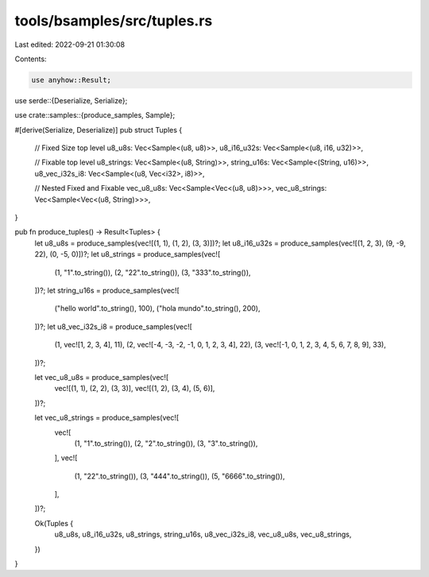 tools/bsamples/src/tuples.rs
============================

Last edited: 2022-09-21 01:30:08

Contents:

.. code-block:: rs

    use anyhow::Result;

use serde::{Deserialize, Serialize};

use crate::samples::{produce_samples, Sample};

#[derive(Serialize, Deserialize)]
pub struct Tuples {
    // Fixed Size top level
    u8_u8s: Vec<Sample<(u8, u8)>>,
    u8_i16_u32s: Vec<Sample<(u8, i16, u32)>>,

    // Fixable top level
    u8_strings: Vec<Sample<(u8, String)>>,
    string_u16s: Vec<Sample<(String, u16)>>,
    u8_vec_i32s_i8: Vec<Sample<(u8, Vec<i32>, i8)>>,

    // Nested Fixed and Fixable
    vec_u8_u8s: Vec<Sample<Vec<(u8, u8)>>>,
    vec_u8_strings: Vec<Sample<Vec<(u8, String)>>>,
}

pub fn produce_tuples() -> Result<Tuples> {
    let u8_u8s = produce_samples(vec![(1, 1), (1, 2), (3, 3)])?;
    let u8_i16_u32s = produce_samples(vec![(1, 2, 3), (9, -9, 22), (0, -5, 0)])?;
    let u8_strings = produce_samples(vec![
        (1, "1".to_string()),
        (2, "22".to_string()),
        (3, "333".to_string()),
    ])?;
    let string_u16s = produce_samples(vec![
        ("hello world".to_string(), 100),
        ("hola mundo".to_string(), 200),
    ])?;
    let u8_vec_i32s_i8 = produce_samples(vec![
        (1, vec![1, 2, 3, 4], 11),
        (2, vec![-4, -3, -2, -1, 0, 1, 2, 3, 4], 22),
        (3, vec![-1, 0, 1, 2, 3, 4, 5, 6, 7, 8, 9], 33),
    ])?;

    let vec_u8_u8s = produce_samples(vec![
        vec![(1, 1), (2, 2), (3, 3)],
        vec![(1, 2), (3, 4), (5, 6)],
    ])?;

    let vec_u8_strings = produce_samples(vec![
        vec![
            (1, "1".to_string()),
            (2, "2".to_string()),
            (3, "3".to_string()),
        ],
        vec![
            (1, "22".to_string()),
            (3, "444".to_string()),
            (5, "6666".to_string()),
        ],
    ])?;

    Ok(Tuples {
        u8_u8s,
        u8_i16_u32s,
        u8_strings,
        string_u16s,
        u8_vec_i32s_i8,
        vec_u8_u8s,
        vec_u8_strings,
    })
}


